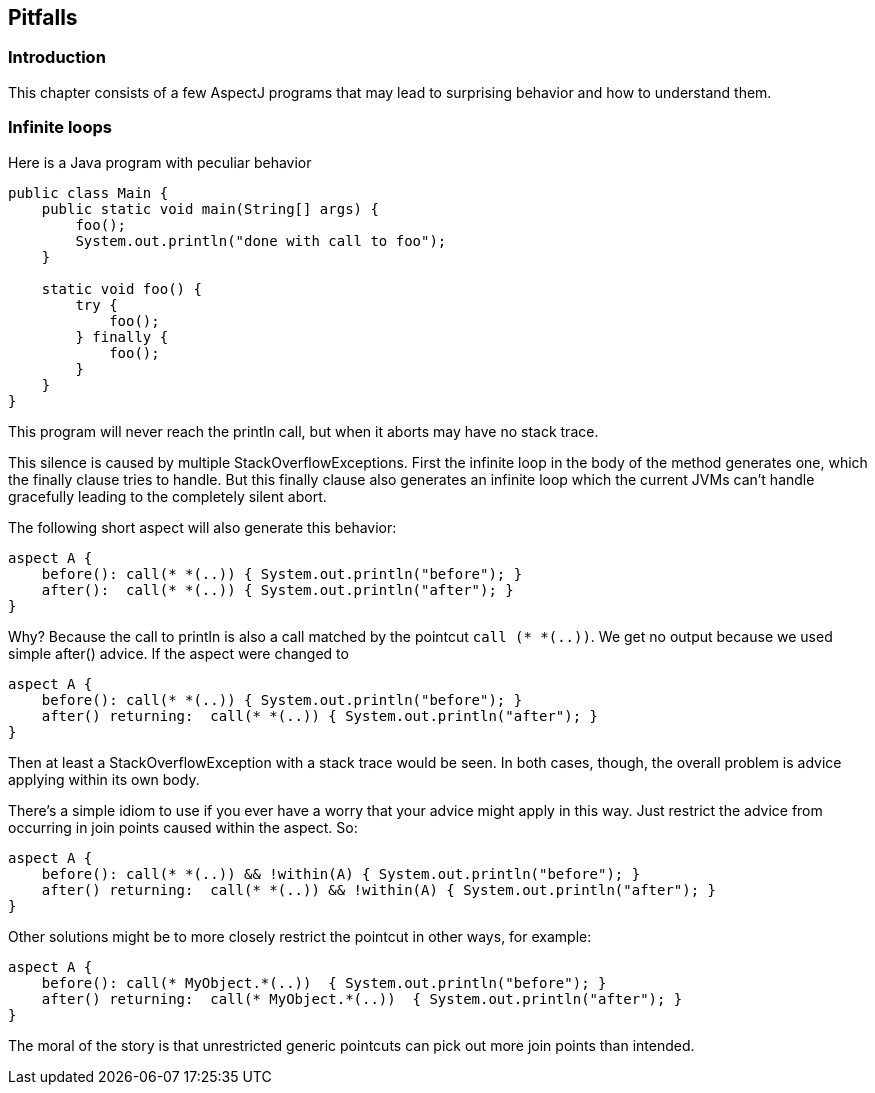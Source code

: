 == Pitfalls

[[pitfalls-intro]]
=== Introduction

This chapter consists of a few AspectJ programs that may lead to
surprising behavior and how to understand them.

[[pitfalls-infiniteLoops]]
=== Infinite loops

Here is a Java program with peculiar behavior

[source, java]
....
public class Main {
    public static void main(String[] args) {
        foo();
        System.out.println("done with call to foo");
    }

    static void foo() {
        try {
            foo();
        } finally {
            foo();
        }
    }
}
....

This program will never reach the println call, but when it aborts may
have no stack trace.

This silence is caused by multiple StackOverflowExceptions. First the
infinite loop in the body of the method generates one, which the finally
clause tries to handle. But this finally clause also generates an
infinite loop which the current JVMs can't handle gracefully leading to
the completely silent abort.

The following short aspect will also generate this behavior:

[source, java]
....
aspect A {
    before(): call(* *(..)) { System.out.println("before"); }
    after():  call(* *(..)) { System.out.println("after"); }
}
....

Why? Because the call to println is also a call matched by the pointcut
`call (* *(..))`. We get no output because we used simple after()
advice. If the aspect were changed to

[source, java]
....
aspect A {
    before(): call(* *(..)) { System.out.println("before"); }
    after() returning:  call(* *(..)) { System.out.println("after"); }
}
....

Then at least a StackOverflowException with a stack trace would be seen.
In both cases, though, the overall problem is advice applying within its
own body.

There's a simple idiom to use if you ever have a worry that your advice
might apply in this way. Just restrict the advice from occurring in join
points caused within the aspect. So:

[source, java]
....
aspect A {
    before(): call(* *(..)) && !within(A) { System.out.println("before"); }
    after() returning:  call(* *(..)) && !within(A) { System.out.println("after"); }
}
....

Other solutions might be to more closely restrict the pointcut in other
ways, for example:

[source, java]
....
aspect A {
    before(): call(* MyObject.*(..))  { System.out.println("before"); }
    after() returning:  call(* MyObject.*(..))  { System.out.println("after"); }
}
....

The moral of the story is that unrestricted generic pointcuts can pick
out more join points than intended.
